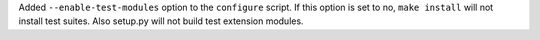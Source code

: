 Added ``--enable-test-modules`` option to the ``configure`` script. If this
option is set to no, ``make install`` will not install test suites. Also
setup.py will not build test extension modules.
